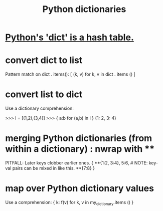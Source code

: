 :PROPERTIES:
:ID:       5ae0535d-5f21-4a09-8485-0eda8eb4b73a
:ROAM_ALIASES: "Python dict" "dict \ Python"
:END:
#+title: Python dictionaries
* [[id:c5146fa1-d833-4018-9b5b-4506044a3a09][Python's 'dict' is a hash table.]]
* convert dict to list
  Pattern match on dict . items():
  [ (k, v)
    for k, v
    in dict . items () ]
* convert list to dict
  Use a dictionary comprehension:

  >>> l = [(1,2),(3,4)]
  >>> { a:b for (a,b) in l }
  {1: 2, 3: 4}
* merging Python dictionaries (from *within* a dictionary) :  nwrap with **
  :PROPERTIES:
  :ID:       88971f77-9463-446d-a07b-9ff1d0f601df
  :END:
  PITFALL: Later keys clobber earlier ones.
  { **{1:2, 3:4},
    5:6,    # NOTE: key-val pairs can be mixed in like this.
    **{7:8} }
* map over Python dictionary values
  Use a comprehension:
  { k: f(v)
    for k, v
    in my_dictionary.items () }
